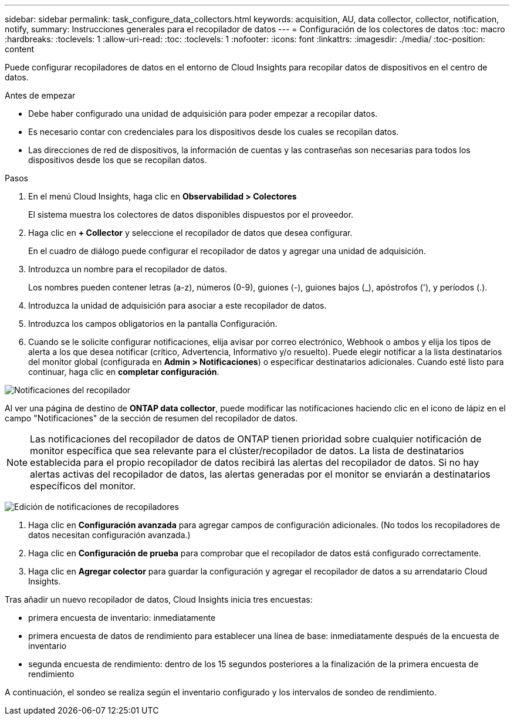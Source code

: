 ---
sidebar: sidebar 
permalink: task_configure_data_collectors.html 
keywords: acquisition, AU, data collector, collector, notification, notify, 
summary: Instrucciones generales para el recopilador de datos 
---
= Configuración de los colectores de datos
:toc: macro
:hardbreaks:
:toclevels: 1
:allow-uri-read: 
:toc: 
:toclevels: 1
:nofooter: 
:icons: font
:linkattrs: 
:imagesdir: ./media/
:toc-position: content


[role="lead"]
Puede configurar recopiladores de datos en el entorno de Cloud Insights para recopilar datos de dispositivos en el centro de datos.

.Antes de empezar
* Debe haber configurado una unidad de adquisición para poder empezar a recopilar datos.
* Es necesario contar con credenciales para los dispositivos desde los cuales se recopilan datos.
* Las direcciones de red de dispositivos, la información de cuentas y las contraseñas son necesarias para todos los dispositivos desde los que se recopilan datos.


.Pasos
. En el menú Cloud Insights, haga clic en *Observabilidad > Colectores*
+
El sistema muestra los colectores de datos disponibles dispuestos por el proveedor.

. Haga clic en *+ Collector* y seleccione el recopilador de datos que desea configurar.
+
En el cuadro de diálogo puede configurar el recopilador de datos y agregar una unidad de adquisición.

. Introduzca un nombre para el recopilador de datos.
+
Los nombres pueden contener letras (a-z), números (0-9), guiones (-), guiones bajos (_), apóstrofos ('), y períodos (.).

. Introduzca la unidad de adquisición para asociar a este recopilador de datos.
. Introduzca los campos obligatorios en la pantalla Configuración.
. Cuando se le solicite configurar notificaciones, elija avisar por correo electrónico, Webhook o ambos y elija los tipos de alerta a los que desea notificar (crítico, Advertencia, Informativo y/o resuelto). Puede elegir notificar a la lista destinatarios del monitor global (configurada en *Admin > Notificaciones*) o especificar destinatarios adicionales. Cuando esté listo para continuar, haga clic en *completar configuración*.


image:CollectorNotifications.jpg["Notificaciones del recopilador"]

Al ver una página de destino de *ONTAP data collector*, puede modificar las notificaciones haciendo clic en el icono de lápiz en el campo "Notificaciones" de la sección de resumen del recopilador de datos.


NOTE: Las notificaciones del recopilador de datos de ONTAP tienen prioridad sobre cualquier notificación de monitor específica que sea relevante para el clúster/recopilador de datos. La lista de destinatarios establecida para el propio recopilador de datos recibirá las alertas del recopilador de datos. Si no hay alertas activas del recopilador de datos, las alertas generadas por el monitor se enviarán a destinatarios específicos del monitor.

image:CollectorNotifications_Edit.jpg["Edición de notificaciones de recopiladores"]

. Haga clic en *Configuración avanzada* para agregar campos de configuración adicionales. (No todos los recopiladores de datos necesitan configuración avanzada.)
. Haga clic en *Configuración de prueba* para comprobar que el recopilador de datos está configurado correctamente.
. Haga clic en *Agregar colector* para guardar la configuración y agregar el recopilador de datos a su arrendatario Cloud Insights.


Tras añadir un nuevo recopilador de datos, Cloud Insights inicia tres encuestas:

* primera encuesta de inventario: inmediatamente
* primera encuesta de datos de rendimiento para establecer una línea de base: inmediatamente después de la encuesta de inventario
* segunda encuesta de rendimiento: dentro de los 15 segundos posteriores a la finalización de la primera encuesta de rendimiento


A continuación, el sondeo se realiza según el inventario configurado y los intervalos de sondeo de rendimiento.
